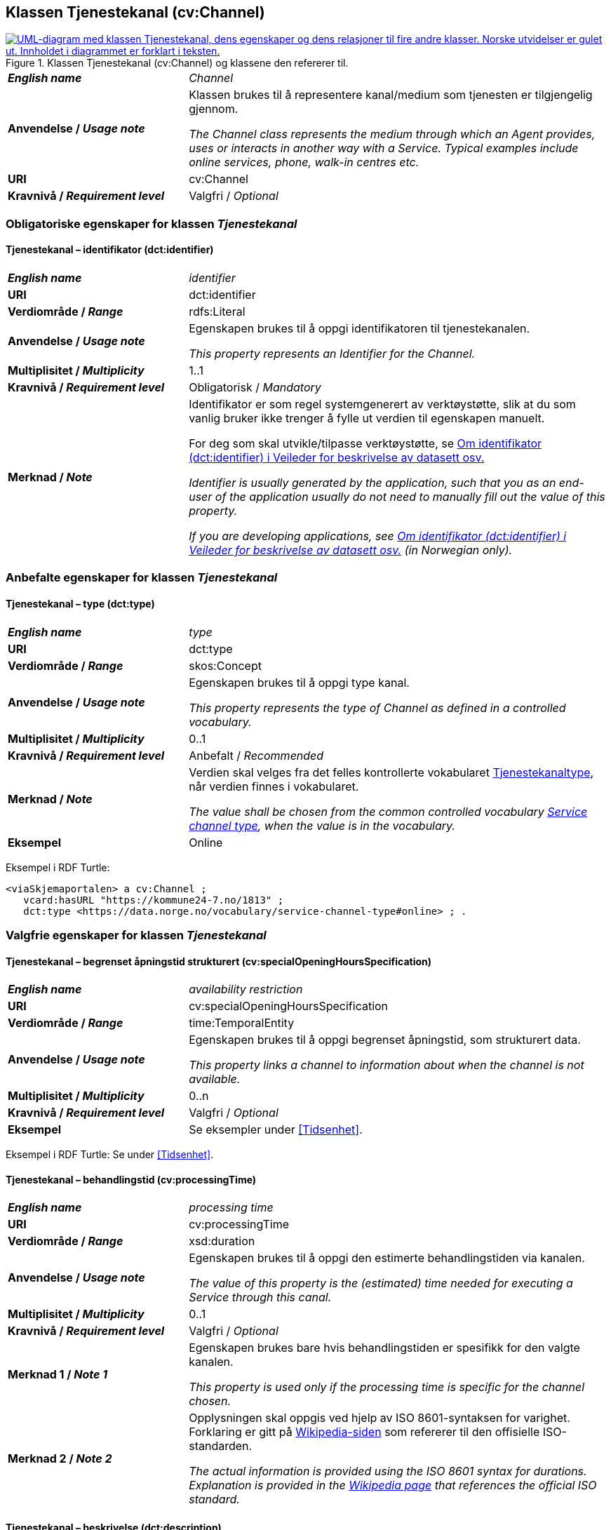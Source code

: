 == Klassen Tjenestekanal (cv:Channel) [[Tjenestekanal]]

[[img-KlassenTjenestekanal]]
.Klassen Tjenestekanal (cv:Channel) og klassene den refererer til. 
[link=images/KlassenTjenestekanal.png]
image::images/KlassenTjenestekanal.png[alt="UML-diagram med klassen Tjenestekanal, dens egenskaper og dens relasjoner til fire andre klasser. Norske utvidelser er gulet ut. Innholdet i diagrammet er forklart i teksten."]

[cols="30s,70d"]
|===
| _English name_ | _Channel_
| Anvendelse / _Usage note_ |  Klassen brukes til å representere kanal/medium som tjenesten er tilgjengelig gjennom.

_The Channel class represents the medium through which an Agent provides, uses or interacts in another way with a Service. Typical examples include online services, phone, walk-in centres etc._
| URI | cv:Channel
| Kravnivå / _Requirement level_ | Valgfri / _Optional_ 
|===

=== Obligatoriske egenskaper for klassen _Tjenestekanal_ [[Tjenestekanal-obligatoriske-egenskaper]]

==== Tjenestekanal – identifikator (dct:identifier) [[Tjenestekanal-identifikator]]

[cols="30s,70d"]
|===
| _English name_ | _identifier_
| URI | dct:identifier
| Verdiområde / _Range_ | rdfs:Literal
| Anvendelse / _Usage note_ |  Egenskapen brukes  til å oppgi identifikatoren til tjenestekanalen.

_This property represents an Identifier for the Channel._
| Multiplisitet / _Multiplicity_ | 1..1
| Kravnivå / _Requirement level_ | Obligatorisk / _Mandatory_
| Merknad / _Note_ | Identifikator er som regel systemgenerert av verktøystøtte, slik at du som vanlig bruker ikke trenger å fylle ut verdien til egenskapen manuelt.

For deg som skal utvikle/tilpasse verktøystøtte, se https://data.norge.no/guide/veileder-beskrivelse-av-datasett/#om-identifikator[Om identifikator (dct:identifier) i Veileder for beskrivelse av datasett osv.]

_Identifier is usually generated by the application, such that you as an end-user of the application usually do not need to manually fill out the value of this property._ 

_If you are developing applications, see https://data.norge.no/guide/veileder-beskrivelse-av-datasett/#om-identifikator[Om identifikator (dct:identifier) i Veileder for beskrivelse av datasett osv.] (in Norwegian only)._
|===

=== Anbefalte egenskaper for klassen _Tjenestekanal_ [[Tjenestekanal-anbefalte-egenskaper]]

==== Tjenestekanal – type (dct:type) [[Tjenestekanal-type]]

[cols="30s,70d"]
|===
| _English name_ | _type_
| URI | dct:type
| Verdiområde / _Range_ | skos:Concept
| Anvendelse / _Usage note_ |  Egenskapen brukes  til å oppgi type kanal.

_This property represents the type of Channel as defined in a controlled vocabulary._
| Multiplisitet / _Multiplicity_ | 0..1
| Kravnivå / _Requirement level_ |  Anbefalt / _Recommended_
| Merknad / _Note_ | Verdien skal velges fra det felles kontrollerte vokabularet https://data.norge.no/vocabulary/service-channel-type[Tjenestekanaltype], når verdien finnes i vokabularet.

_The value shall be chosen from the common controlled vocabulary https://data.norge.no/vocabulary/service-channel-type[Service channel type], when the value is in the vocabulary._
| Eksempel | Online
|===

Eksempel i RDF Turtle:
-----
<viaSkjemaportalen> a cv:Channel ;
   vcard:hasURL "https://kommune24-7.no/1813" ;
   dct:type <https://data.norge.no/vocabulary/service-channel-type#online> ; .
-----

=== Valgfrie egenskaper for klassen _Tjenestekanal_ [[Tjenestekanal-valgfrie-egenskaper]]

==== Tjenestekanal – begrenset åpningstid strukturert (cv:specialOpeningHoursSpecification) [[Tjenestekanal-begrenset-åpningstid-strukturert]]

[cols="30s,70d"]
|===
| _English name_ |  _availability restriction_
| URI |  cv:specialOpeningHoursSpecification
| Verdiområde / _Range_ |  time:TemporalEntity
| Anvendelse / _Usage note_ |  Egenskapen brukes  til å oppgi begrenset åpningstid, som strukturert data.

_This property links a channel to information about when the channel is not available._
| Multiplisitet / _Multiplicity_ | 0..n
| Kravnivå / _Requirement level_ | Valgfri / _Optional_ 
| Eksempel | Se eksempler under <<Tidsenhet>>.
|===

Eksempel i RDF Turtle: Se under <<Tidsenhet>>.

==== Tjenestekanal – behandlingstid (cv:processingTime) [[Tjenestekanal-behandlingstid]]

[cols="30s,70d"]
|===
| _English name_ | _processing time_ 
| URI | cv:processingTime 
| Verdiområde / _Range_ |  xsd:duration 
| Anvendelse / _Usage note_ | Egenskapen brukes  til å oppgi den estimerte behandlingstiden via kanalen. 

_The value of this property is the (estimated) time needed for executing a Service through this canal._
| Multiplisitet / _Multiplicity_ | 0..1 
| Kravnivå  / _Requirement level_ | Valgfri / _Optional_  
| Merknad 1 / _Note 1_ |  Egenskapen brukes bare hvis behandlingstiden er spesifikk for den valgte kanalen.

_This property is used only if the processing time is specific for the channel chosen._ 
| Merknad 2 / _Note 2_ |  Opplysningen skal oppgis ved hjelp av ISO 8601-syntaksen for varighet. Forklaring er gitt på https://en.wikipedia.org/wiki/ISO_8601#Durations[Wikipedia-siden] som refererer til den offisielle ISO-standarden.

_The actual information is provided using the ISO 8601 syntax for durations. Explanation is provided in the https://en.wikipedia.org/wiki/ISO_8601#Durations[Wikipedia page] that references the official ISO standard._
|===

==== Tjenestekanal – beskrivelse (dct:description) [[Tjenestekanal-beskrivelse]]

[cols="30s,70d"]
|===
| _English name_ |  _descriptoion_
| URI |  dct:description 
| Verdiområde / _Range_ |  rdf:langString
| Anvendelse / _Usage note_ | Egenskapen brukes  til å oppgi beskrivelsen av kanalen. Egenskapen bør gjentas når beskrivelsen finnes på flere språk.  

_This property represents the description of the canal, repeated when the description is in parallel languages._
| Multiplisitet / _Multiplicity_ | 0..n
| Kravnivå  / _Requirement level_ | Valgfri / _Optional_  
|===

==== Tjenestekanal – datatjeneste (cpsvno:dataService) [[Tjenestekanal-datatjeneste]]

[cols="30s,70d"]
|===
| _English name_ | _data service_
| URI | cpsvno:dataService
| Verdiområde / _Range_ | dcat:DataService
| Anvendelse / _Usage note_ |  Egenskapen brukes  til å referere til en beskrivelse av en datatjeneste som kanalen benytter.

_This property refers to the description of a data service which the channel uses._
| Multiplisitet / _Multiplicity_ | 0..n 
| Kravnivå / _Requirement level_ | Valgfri / _Optional_
| Merknad / _Note_ | Norsk utvidelse: Finnes ikke eksplisitt i CPSV-AP. Det er behov for å knytte kanalen til en datatjenestebeskrivelse.

_Norwegian extension: Not explicitly specified in CPSV-AP._
| Eksempel |  https://altinn.github.io/docs/tul/tjenestetyper/innsending/[Altinns innsendingstjenester]
|===

==== Tjenestekanal – eies av (cv:ownedBy) [[Tjenestekanal-eiesAv]]

[cols="30s,70d"]
|===
| _English name_ | _owned by_
| URI | cv:ownedBy
| Verdiområde / _Range_ |  org:Organization
| Anvendelse / _Usage note_ |  Egenskapen brukes  til å referere til organisasjonen som eier tjenestekanalen.

_This property indicates the owner of a specific Channel through which a Service is being delivered._
| Multiplisitet / _Multiplicity_ | 0..n
| Kravnivå / _Requirement level_ | Valgfri / _Optional_ 
| Eksempel |  Tjenestekanaler for tjenesten «Skjenkebevilling i Brønnøy kommune» eies av Brønnøy kommune.
|===

Eksempel i RDF Turtle:
-----
<viaSkjemaportalen> a cv:Channel ;
   vcard:hasURL "https://kommune24-7.no/1813" ;
   cv:ownedBy "https://organization-catalog.fellesdatakatalog.digdir.no/organizations/991825827" ; .
-----

==== Tjenestekanal – har adresse (vcard:hasAddress) [[Tjenestekanal-harAdresse]]

[cols="30s,70d"]
|===
| _English name_ | _has address_
| URI | vcard:hasAddress
| Verdiområde / _Range_ | vcard:Address
| Anvendelse / _Usage note_ |  Egenskapen brukes  til å oppgi adressen som strukturert data, når tjenestekanalen er et fysisk oppmøtested.

_This property specifies the address as structured data, when the channel is a service bureau or location._
| Multiplisitet / _Multiplicity_ | 0..n
| Kravnivå / _Requirement level_ | Valgfri / _Optional_ 
| Merknad / _Note_ | Norsk utvidelse: Finnes ikke eksplisitt i CPSV-AP. Det er behov for å oppgi adressen når tjenestekanalen er et fysisk oppmøtested.

_Norwegian extension: Not explicitly specified in CPSV-AP._
| Eksempel | Besøksadressen til Brønnøy kommune.
|===

Eksempel i RDF Turtle:
-----
<personligOppmøte> a cv:Channel ;
   vcard:hasAddress [ a vcard:Address ;
      vcard:street-address "Sivert Nielsens gt. 24" ;
      vcard:locality "Brønnøysund" ;
      vcard:postal-code "8905" ;
      vcard:country-name "Norge"@nb , "Norway"@en ; ] ; .
-----

==== Tjenestekanal – har dokumentasjonskrav (cpsv:hasInput) [[Tjenestekanal-har-dokumentasjonskrav]]

[cols="30s,70d"]
|===
| _English name_ | _has input_
| URI | cpsv:hasInput
| Verdiområde / _Range_ | cv:Evidence
| Anvendelse / _Usage note_ |  Egenskapen brukes  til å referere til dokumentasjonskrav som er spesifikk for den aktuelle tjenestekanalen.

_In the majority of cases, the evidence required to use a Service will be independent of the channel through which the service is accessed. The Has Input property should normally be used to link a Service directly to one or more pieces of Evidence. However, where the type of Evidence required varies according to the channel used to access the Service, then the Has Input property may be used at the Channel level. For example, a digital signature may be required for an online channel, whereas a physical signature may be required for a face to face service provision._
| Multiplisitet / _Multiplicity_ | 0..n
| Kravnivå / _Requirement level_ | Valgfri / _Optional_ 
| Merknad / _Note_ | Vanligvis skal dokumentasjonskrav være uavhengig av tjenestekanal, og dokumentasjonskrav bør knyttes til tjeneste.

_In the majority of cases, the evidence required to use a service will be independent of the channel through which the service is accessed. The property cpsv:hasInput should normally be used to link a service directly to one or more pieces of evidence. However, where the type of evidence required varies according to the channel used to access the service, then the cpsv:hasInput property may be used at the channel level. For example, a digital signature may be required for an online channel, whereas a physical signature may be required for a face to face service provision._
|===

==== Tjenestekanal – har e-post (vcard:hasEmail) [[Tjenestekanal-harE-post]]

[cols="30s,70d"]
|===
| _English name_ | _has email_
| URI | vcard:hasEmail
| Verdiområde / _Range_ | vcard:Email
| Anvendelse / _Usage note_ |  Egenskapen brukes  til å oppgi e-postadresse, når tjenestekanal er e-post.

_This property specifies the email address, when the service channel is email._
| Multiplisitet / _Multiplicity_ | 0..n
| Kravnivå / _Requirement level_ | Valgfri / _Optional_ 
| Merknad / _Note_ | Norsk utvidelse: Finnes ikke eksplisitt i CPSV-AP. Det er behov for å oppgi e-postadresse når tjenestekanalen er e-post.

_Norwegian extension: Not explicitly specified in CPSV-AP._
| Eksempel | E-postadressen til Brønnøy kommune.
|===

Eksempel i RDF Turtle:
-----
<viaEpost> a cv:Channel ;
   vcard:hasEmail "mailto:postmottak@bronnoy.kommune.no" ; .
-----

==== Tjenestekanal – har telefon (vcard:hasTelephone) [[Tjenestekanal-harTelefon]]

[cols="30s,70d"]
|===
| _English name_ | _has telephone_
| URI | vcard:hasTelephone
| Verdiområde / _Range_ | rdfs:Literal
| Anvendelse / _Usage note_ |  Egenskapen brukes  til å oppgi telefonnummer, når tjenestekanal er telefonisk.

_This property specifies the telephone number, when the channel is a telephone._
| Multiplisitet / _Multiplicity_ | 0..n
| Kravnivå / _Requirement level_ | Valgfri / _Optional_ 
| Merknad / _Note_ | Norsk utvidelse: Finnes ikke eksplisitt i CPSV-AP. Det er behov for å oppgi telefonnummer når tjenestekanalen er telefon.

_Norwegian extension: Not explicitly specified in CPSV-AP._
| Eksempel | Telefonnummeret til Brønnøykommune.
|===

Eksempel i RDF Turtle:
-----
<viaTelefon> a cv:Channel ;
   vcard:hasTelephone "tel:+4775012000" ; .
-----

==== Tjenestekanal – har URL (vcard:hasURL) [[Tjenestekanal-harURL]]

[cols="30s,70d"]
|===
| _English name_ | _has URL_
| URI | vcard:hasURL
| Verdiområde / _Range_ |  xsd:anyURI
| Anvendelse / _Usage note_ |  Egenskapen brukes  til å oppgi URLen til tjenestekanalen, når kanalen er av type online.

_This property specifies the URL to the channel, when the channel is online._
| Multiplisitet / _Multiplicity_ | 0..n
| Kravnivå / _Requirement level_ | Valgfri / _Optional_ 
| Merknad / _Note_ | Norsk utvidelse: Finnes ikke eksplisitt i CPSV-AP. Det er behov for å oppgi nettadresse (URL) når tjenestekanalen er nettkanal.

_Norwegian extension: Not explicitly specified in CPSV-AP._
| Eksempel | Nettadressen til skjemaportalen der søknad om skjenkebevilling i Brønnøy kommune kan direkte fylles ut.
|===

Eksempel i RDF Turtle:
-----
<viaSkjemaportalen> a cv:Channel ;
   vcard:hasURL "https://kommune24-7.no/1813" ; .
-----

==== Tjenestekanal – ordinær åpningstid strukturert (cv:openingHours) [[Tjenestekanal-ordninær-åpningstid-strukturert]]

[cols="30s,70d"]
|===
| _English name_ | _opening hours as structured data_
| URI | cv:openingHours
| Verdiområde / _Range_ |  time:TemporalEntity
| Anvendelse / _Usage note_ |  Egenskapen brukes  til å oppgi detaljer om åpningstid, som strukturert data.

_This property specifies in detail and as structured data when the channel is available._
| Multiplisitet / _Multiplicity_ | 0..n
| Kravnivå / _Requirement level_ | Valgfri / _Optional_ 
| Eksempel | Se eksempler under <<Tidsenhet>>.
|===

Eksempel i RDF Turtle: Se under <<Tidsenhet>>.
